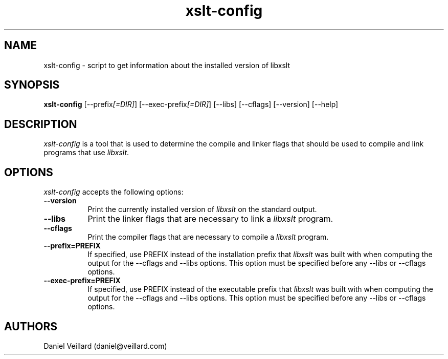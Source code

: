 .TH xslt-config 1 "17 Jul 2002"
.SH NAME
xslt-config - script to get information about the installed version of libxslt
.SH SYNOPSIS
.B xslt-config
[\-\-prefix\fI[=DIR]\fP] [\-\-exec\-prefix\fI[=DIR]\fP] 
[\-\-libs] [\-\-cflags] [\-\-version] [\-\-help]
.SH DESCRIPTION
\fIxslt-config\fP is a tool that is used to determine the compile and
linker flags that should be used to compile and link programs that use
\fIlibxslt\fP.
.SH OPTIONS
.l
\fIxslt-config\fP accepts the following options:
.TP 8
.B  \-\-version
Print the currently installed version of \fIlibxslt\fP on the standard output.
.TP 8
.B  \-\-libs
Print the linker flags that are necessary to link a \fIlibxslt\fP program.
.TP 8
.B  \-\-cflags
Print the compiler flags that are necessary to compile a \fIlibxslt\fP program.
.TP 8
.B  \-\-prefix=PREFIX
If specified, use PREFIX instead of the installation prefix that
\fIlibxslt\fP was built with when computing the output for the
\-\-cflags and \-\-libs options. This option must be specified before
any \-\-libs or \-\-cflags options.
.TP 8
.B  \-\-exec\-prefix=PREFIX
If specified, use PREFIX instead of the executable prefix that
\fIlibxslt\fP was built with when computing the output for the
\-\-cflags and \-\-libs options. This option must be specified before
any \-\-libs or \-\-cflags options.

.SH AUTHORS
Daniel Veillard (daniel@veillard.com)
